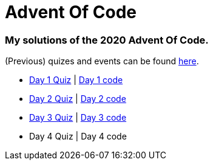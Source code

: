= Advent Of Code

=== My solutions of the 2020 Advent Of Code.

(Previous) quizes and events can be found link:https://adventofcode.com/[here].

* link:https://adventofcode.com/2020/day/1[Day 1 Quiz] | link:https://github.com/garogarabed12/Advent-Of-Code/tree/main/src/main/java/codeadvent/day1[Day 1 code]
* link:https://adventofcode.com/2020/day/2[Day 2 Quiz] | link:https://github.com/garogarabed12/Advent-Of-Code/tree/main/src/main/java/codeadvent/day2[Day 2 code]
* link:https://adventofcode.com/2020/day/3[Day 3 Quiz] | link:https://github.com/garogarabed12/Advent-Of-Code/tree/main/src/main/java/codeadvent/day3[Day 3 code]
* Day 4 Quiz | Day 4 code